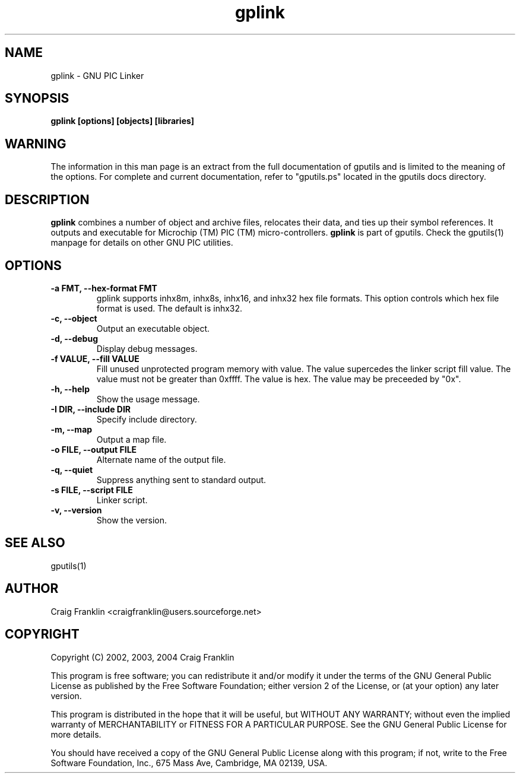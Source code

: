 .TH gplink 1 "(c) 2002, 2003, 2004 Craig Franklin"
.SH NAME
gplink - GNU PIC Linker
.SH SYNOPSIS
.B gplink [options] [objects] [libraries]
.SH WARNING
The information in this man page is an extract from the full documentation of
gputils and is limited to the meaning of the options.  For complete and 
current documentation, refer to "gputils.ps" located in the gputils docs 
directory.
.SH DESCRIPTION
.B gplink
combines a number of object and archive files, relocates their data, and
ties up their symbol references.  It outputs and executable for Microchip (TM) 
PIC (TM) micro-controllers.
.B gplink
is part of gputils.  Check the gputils(1) manpage for details on other GNU 
PIC utilities.
.SH OPTIONS
.TP
.B -a FMT, --hex-format FMT       
gplink supports inhx8m, inhx8s, inhx16, and inhx32 hex file formats.  This 
option controls which hex file format is used.  The default is inhx32.
.TP
.B -c, --object 
Output an executable object.
.TP
.B -d, --debug 
Display debug messages.
.TP
.B -f VALUE, --fill VALUE 
Fill unused unprotected program memory with value.  The value supercedes the 
linker script fill value.  The value must not be greater than 0xffff.  The 
value is hex.  The value may be preceeded by "0x".
.TP
.B -h, --help
Show the usage message. 
.TP
.B -I DIR, --include DIR
Specify include directory.
.TP
.B -m, --map
Output a map file.
.TP
.B -o FILE, --output FILE
Alternate name of the output file.
.TP
.B -q, --quiet
Suppress anything sent to standard output.
.TP
.B -s FILE, --script FILE
Linker script.
.TP
.B -v, --version
Show the version.
.SH SEE ALSO
gputils(1)
.SH AUTHOR
Craig Franklin <craigfranklin@users.sourceforge.net>
.SH COPYRIGHT
Copyright (C) 2002, 2003, 2004 Craig Franklin

This program is free software; you can redistribute it and/or modify
it under the terms of the GNU General Public License as published by
the Free Software Foundation; either version 2 of the License, or
(at your option) any later version.

This program is distributed in the hope that it will be useful,
but WITHOUT ANY WARRANTY; without even the implied warranty of
MERCHANTABILITY or FITNESS FOR A PARTICULAR PURPOSE.  See the
GNU General Public License for more details.

You should have received a copy of the GNU General Public License
along with this program; if not, write to the Free Software
Foundation, Inc., 675 Mass Ave, Cambridge, MA 02139, USA.
